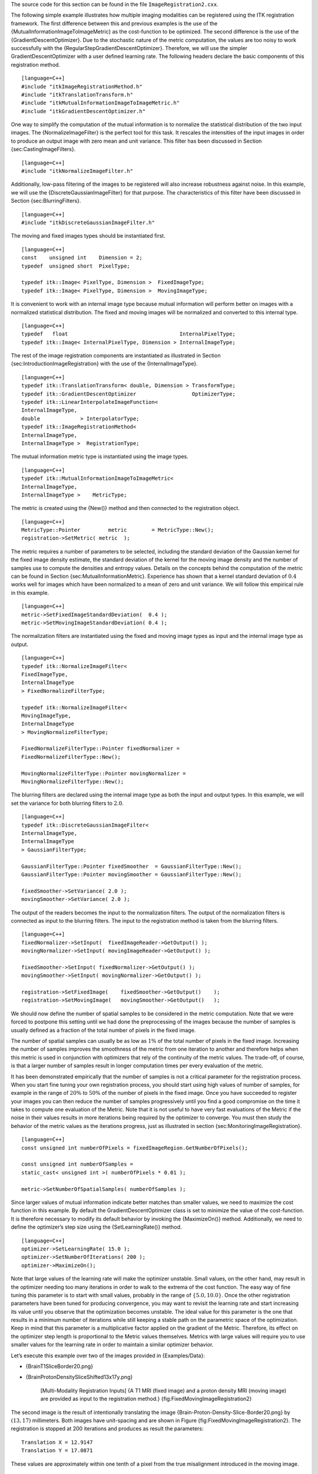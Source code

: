 The source code for this section can be found in the file
``ImageRegistration2.cxx``.

The following simple example illustrates how multiple imaging modalities
can be registered using the ITK registration framework. The first
difference between this and previous examples is the use of the
{MutualInformationImageToImageMetric} as the cost-function to be
optimized. The second difference is the use of the
{GradientDescentOptimizer}. Due to the stochastic nature of the metric
computation, the values are too noisy to work successfully with the
{RegularStepGradientDescentOptimizer}. Therefore, we will use the
simpler GradientDescentOptimizer with a user defined learning rate. The
following headers declare the basic components of this registration
method.

::

    [language=C++]
    #include "itkImageRegistrationMethod.h"
    #include "itkTranslationTransform.h"
    #include "itkMutualInformationImageToImageMetric.h"
    #include "itkGradientDescentOptimizer.h"

One way to simplify the computation of the mutual information is to
normalize the statistical distribution of the two input images. The
{NormalizeImageFilter} is the perfect tool for this task. It rescales
the intensities of the input images in order to produce an output image
with zero mean and unit variance. This filter has been discussed in
Section {sec:CastingImageFilters}.

::

    [language=C++]
    #include "itkNormalizeImageFilter.h"

Additionally, low-pass filtering of the images to be registered will
also increase robustness against noise. In this example, we will use the
{DiscreteGaussianImageFilter} for that purpose. The characteristics of
this filter have been discussed in Section {sec:BlurringFilters}.

::

    [language=C++]
    #include "itkDiscreteGaussianImageFilter.h"

The moving and fixed images types should be instantiated first.

::

    [language=C++]
    const    unsigned int    Dimension = 2;
    typedef  unsigned short  PixelType;

    typedef itk::Image< PixelType, Dimension >  FixedImageType;
    typedef itk::Image< PixelType, Dimension >  MovingImageType;

It is convenient to work with an internal image type because mutual
information will perform better on images with a normalized statistical
distribution. The fixed and moving images will be normalized and
converted to this internal type.

::

    [language=C++]
    typedef   float                                    InternalPixelType;
    typedef itk::Image< InternalPixelType, Dimension > InternalImageType;

The rest of the image registration components are instantiated as
illustrated in Section {sec:IntroductionImageRegistration} with the use
of the {InternalImageType}.

::

    [language=C++]
    typedef itk::TranslationTransform< double, Dimension > TransformType;
    typedef itk::GradientDescentOptimizer                  OptimizerType;
    typedef itk::LinearInterpolateImageFunction<
    InternalImageType,
    double             > InterpolatorType;
    typedef itk::ImageRegistrationMethod<
    InternalImageType,
    InternalImageType >  RegistrationType;

The mutual information metric type is instantiated using the image
types.

::

    [language=C++]
    typedef itk::MutualInformationImageToImageMetric<
    InternalImageType,
    InternalImageType >    MetricType;

The metric is created using the {New()} method and then connected to the
registration object.

::

    [language=C++]
    MetricType::Pointer         metric        = MetricType::New();
    registration->SetMetric( metric  );

The metric requires a number of parameters to be selected, including the
standard deviation of the Gaussian kernel for the fixed image density
estimate, the standard deviation of the kernel for the moving image
density and the number of samples use to compute the densities and
entropy values. Details on the concepts behind the computation of the
metric can be found in Section {sec:MutualInformationMetric}. Experience
has shown that a kernel standard deviation of :math:`0.4` works well
for images which have been normalized to a mean of zero and unit
variance. We will follow this empirical rule in this example.

::

    [language=C++]
    metric->SetFixedImageStandardDeviation(  0.4 );
    metric->SetMovingImageStandardDeviation( 0.4 );

The normalization filters are instantiated using the fixed and moving
image types as input and the internal image type as output.

::

    [language=C++]
    typedef itk::NormalizeImageFilter<
    FixedImageType,
    InternalImageType
    > FixedNormalizeFilterType;

    typedef itk::NormalizeImageFilter<
    MovingImageType,
    InternalImageType
    > MovingNormalizeFilterType;

    FixedNormalizeFilterType::Pointer fixedNormalizer =
    FixedNormalizeFilterType::New();

    MovingNormalizeFilterType::Pointer movingNormalizer =
    MovingNormalizeFilterType::New();

The blurring filters are declared using the internal image type as both
the input and output types. In this example, we will set the variance
for both blurring filters to :math:`2.0`.

::

    [language=C++]
    typedef itk::DiscreteGaussianImageFilter<
    InternalImageType,
    InternalImageType
    > GaussianFilterType;

    GaussianFilterType::Pointer fixedSmoother  = GaussianFilterType::New();
    GaussianFilterType::Pointer movingSmoother = GaussianFilterType::New();

    fixedSmoother->SetVariance( 2.0 );
    movingSmoother->SetVariance( 2.0 );

The output of the readers becomes the input to the normalization
filters. The output of the normalization filters is connected as input
to the blurring filters. The input to the registration method is taken
from the blurring filters.

::

    [language=C++]
    fixedNormalizer->SetInput(  fixedImageReader->GetOutput() );
    movingNormalizer->SetInput( movingImageReader->GetOutput() );

    fixedSmoother->SetInput( fixedNormalizer->GetOutput() );
    movingSmoother->SetInput( movingNormalizer->GetOutput() );

    registration->SetFixedImage(    fixedSmoother->GetOutput()    );
    registration->SetMovingImage(   movingSmoother->GetOutput()   );

We should now define the number of spatial samples to be considered in
the metric computation. Note that we were forced to postpone this
setting until we had done the preprocessing of the images because the
number of samples is usually defined as a fraction of the total number
of pixels in the fixed image.

The number of spatial samples can usually be as low as :math:`1\%` of
the total number of pixels in the fixed image. Increasing the number of
samples improves the smoothness of the metric from one iteration to
another and therefore helps when this metric is used in conjunction with
optimizers that rely of the continuity of the metric values. The
trade-off, of course, is that a larger number of samples result in
longer computation times per every evaluation of the metric.

It has been demonstrated empirically that the number of samples is not a
critical parameter for the registration process. When you start fine
tuning your own registration process, you should start using high values
of number of samples, for example in the range of :math:`20\%` to
:math:`50\%` of the number of pixels in the fixed image. Once you have
succeeded to register your images you can then reduce the number of
samples progressively until you find a good compromise on the time it
takes to compute one evaluation of the Metric. Note that it is not
useful to have very fast evaluations of the Metric if the noise in their
values results in more iterations being required by the optimizer to
converge. You must then study the behavior of the metric values as the
iterations progress, just as illustrated in
section {sec:MonitoringImageRegistration}.

::

    [language=C++]
    const unsigned int numberOfPixels = fixedImageRegion.GetNumberOfPixels();

    const unsigned int numberOfSamples =
    static_cast< unsigned int >( numberOfPixels * 0.01 );

    metric->SetNumberOfSpatialSamples( numberOfSamples );

Since larger values of mutual information indicate better matches than
smaller values, we need to maximize the cost function in this example.
By default the GradientDescentOptimizer class is set to minimize the
value of the cost-function. It is therefore necessary to modify its
default behavior by invoking the {MaximizeOn()} method. Additionally, we
need to define the optimizer’s step size using the {SetLearningRate()}
method.

::

    [language=C++]
    optimizer->SetLearningRate( 15.0 );
    optimizer->SetNumberOfIterations( 200 );
    optimizer->MaximizeOn();

Note that large values of the learning rate will make the optimizer
unstable. Small values, on the other hand, may result in the optimizer
needing too many iterations in order to walk to the extrema of the cost
function. The easy way of fine tuning this parameter is to start with
small values, probably in the range of :math:`\{5.0,10.0\}`. Once the
other registration parameters have been tuned for producing convergence,
you may want to revisit the learning rate and start increasing its value
until you observe that the optimization becomes unstable. The ideal
value for this parameter is the one that results in a minimum number of
iterations while still keeping a stable path on the parametric space of
the optimization. Keep in mind that this parameter is a multiplicative
factor applied on the gradient of the Metric. Therefore, its effect on
the optimizer step length is proportional to the Metric values
themselves. Metrics with large values will require you to use smaller
values for the learning rate in order to maintain a similar optimizer
behavior.

Let’s execute this example over two of the images provided in
{Examples/Data}:

-  {BrainT1SliceBorder20.png}

-  {BrainProtonDensitySliceShifted13x17y.png}

    |image| |image1| [Multi-Modality Registration Inputs] {A T1 MRI
    (fixed image) and a proton density MRI (moving image) are provided
    as input to the registration method.}
    {fig:FixedMovingImageRegistration2}

The second image is the result of intentionally translating the image
{Brain-Proton-Density-Slice-Border20.png} by :math:`(13,17)`
millimeters. Both images have unit-spacing and are shown in Figure
{fig:FixedMovingImageRegistration2}. The registration is stopped at 200
iterations and produces as result the parameters:

::

    Translation X = 12.9147
    Translation Y = 17.0871

These values are approximately within one tenth of a pixel from the true
misalignment introduced in the moving image.

    |image2| |image3| |image4| [Multi-Modality Registration outputs]
    {Mapped moving image (left) and composition of fixed and moving
    images before (center) and after (right) registration.}
    {fig:ImageRegistration2Output}

The moving image after resampling is presented on the left side of
Figure {fig:ImageRegistration2Output}. The center and right figures
present a checkerboard composite of the fixed and moving images before
and after registration.

    |image5| |image6| [Multi-Modality Registration plot of translations]
    {Sequence of translations during the registration process. On the
    left are iterations 0 to 200. On the right are iterations 150 to
    200.} {fig:ImageRegistration2TraceTranslations}

Figure {fig:ImageRegistration2TraceTranslations} shows the sequence of
translations followed by the optimizer as it searched the parameter
space. The left plot shows iterations :math:`0` to :math:`200` while
the right figure zooms into iterations :math:`150` to :math:`200`.
The area covered by the right figure has been highlighted by a rectangle
in the left image. It can be seen that after a certain number of
iterations the optimizer oscillates within one or two pixels of the true
solution. At this point it is clear that more iterations will not help.
Instead it is time to modify some of the parameters of the registration
process, for example, reducing the learning rate of the optimizer and
continuing the registration so that smaller steps are taken.

    |image7| |image8| [Multi-Modality Registration plot of metrics] {The
    sequence of metric values produced during the registration process.
    On the left are iterations 0 to 200. On the right are iterations 150
    to 200.} {fig:ImageRegistration2TraceMetric}

Figure {fig:ImageRegistration2TraceMetric} shows the sequence of metric
values computed as the optimizer searched the parameter space. The left
plot shows values when iterations are extended from :math:`0` to
:math:`200` while the right figure zooms into iterations :math:`150`
to :math:`200`. The fluctuations in the metric value are due to the
stochastic nature in which the measure is computed. At each call of
{GetValue()}, two new sets of intensity samples are randomly taken from
the image to compute the density and entropy estimates. Even with the
fluctuations, the measure initially increases overall with the number of
iterations. After about 150 iterations, the metric value merely
oscillates without further noticeable convergence. The trace plots in
Figure {fig:ImageRegistration2TraceMetric} highlight one of the
difficulties associated with this particular metric: the stochastic
oscillations make it difficult to determine convergence and limit the
use of more sophisticated optimization methods. As explained above, the
reduction of the learning rate as the registration progresses is very
important in order to get precise results.

This example shows the importance of tracking the evolution of the
registration method in order to obtain insight into the characteristics
of the particular problem at hand and the components being used. The
behavior revealed by these plots usually helps to identify possible
improvements in the setup of the registration parameters.

The plots in Figures {fig:ImageRegistration2TraceTranslations}
and {fig:ImageRegistration2TraceMetric} were generated using
Gnuplot [1]_. The scripts used for this purpose are available in the
{InsightDocuments} CVS module under the directory

 {InsightDocuments/SoftwareGuide/Art}

Data for the plots was taken directly from the output that the
Command/Observer in this example prints out to the console. The output
was processed with the UNIX editor {sed} [2]_ in order to remove commas
and brackets that were confusing for Gnuplot’s parser. Both the shell
script for running {sed} and for running {Gnuplot} are available in the
directory indicated above. You may find useful to run them in order to
verify the results presented here, and to eventually modify them for
profiling your own registrations.

Open Science is not just an abstract concept. Open Science is something
to be practiced every day with the simple gesture of sharing information
with your peers, and by providing all the tools that they need for
replicating the results that you are reporting. In Open Science, the
only bad results are those that can not be replicated [3]_. Science is
dead when people blindly trust authorities  [4]_ instead of verifying
their statements by performing their own experiments  .

.. [1]
   http:www.gnuplot.info/

.. [2]
   http:www.gnu.org/software/sed/sed.html

.. [3]
   http:science.creativecommons.org/

.. [4]
   For example: Reviewers of Scientific Journals.

.. |image| image:: BrainT1SliceBorder20.eps
.. |image1| image:: BrainProtonDensitySliceShifted13x17y.eps
.. |image2| image:: ImageRegistration2Output.eps
.. |image3| image:: ImageRegistration2CheckerboardBefore.eps
.. |image4| image:: ImageRegistration2CheckerboardAfter.eps
.. |image5| image:: ImageRegistration2TraceTranslations.eps
.. |image6| image:: ImageRegistration2TraceTranslations2.eps
.. |image7| image:: ImageRegistration2TraceMetric.eps
.. |image8| image:: ImageRegistration2TraceMetric2.eps

